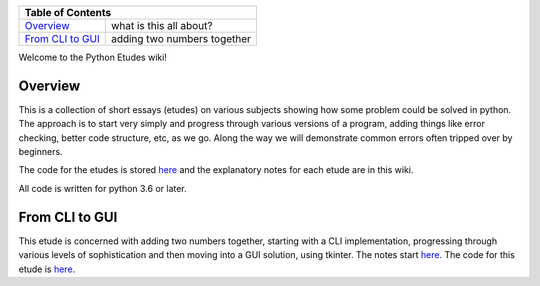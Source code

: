 +------------------------------------------------------------------------------+
| Table of Contents                                                            |
+==============================+===============================================+
| `Overview`_                  | what is this all about?                       |
+------------------------------+-----------------------------------------------+
| `From CLI to GUI`_           | adding two numbers together                   |
+------------------------------+-----------------------------------------------+

Welcome to the Python Etudes wiki!

Overview
========

This is a collection of short essays (etudes) on various subjects showing how
some problem could be solved in python.  The approach is to start very simply
and progress through various versions of a program, adding things like error
checking, better code structure, etc, as we go.  Along the way we will
demonstrate common errors often tripped over by beginners.

The code for the etudes is stored
`here <https://github.com/rzzzwilson/PythonEtudes/>`_ and the explanatory notes
for each etude are in this wiki.

All code is written for python 3.6 or later.

From CLI to GUI
===============

This etude is concerned with adding two numbers together, starting with a CLI
implementation, progressing through various levels of sophistication and then
moving into a GUI solution, using tkinter.  The notes start
`here <https://github.com/rzzzwilson/PythonEtudes/wiki/From_CLI_to_GUI.0>`_.
The code for this etude is
`here <https://github.com/rzzzwilson/PythonEtudes/tree/master/From_CLI_to_GUI>`_.
